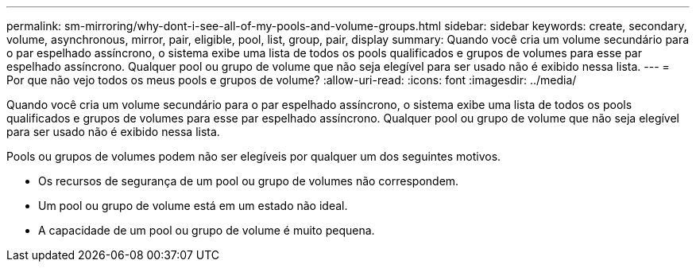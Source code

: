 ---
permalink: sm-mirroring/why-dont-i-see-all-of-my-pools-and-volume-groups.html 
sidebar: sidebar 
keywords: create, secondary, volume, asynchronous, mirror, pair, eligible, pool, list, group, pair, display 
summary: Quando você cria um volume secundário para o par espelhado assíncrono, o sistema exibe uma lista de todos os pools qualificados e grupos de volumes para esse par espelhado assíncrono. Qualquer pool ou grupo de volume que não seja elegível para ser usado não é exibido nessa lista. 
---
= Por que não vejo todos os meus pools e grupos de volume?
:allow-uri-read: 
:icons: font
:imagesdir: ../media/


[role="lead"]
Quando você cria um volume secundário para o par espelhado assíncrono, o sistema exibe uma lista de todos os pools qualificados e grupos de volumes para esse par espelhado assíncrono. Qualquer pool ou grupo de volume que não seja elegível para ser usado não é exibido nessa lista.

Pools ou grupos de volumes podem não ser elegíveis por qualquer um dos seguintes motivos.

* Os recursos de segurança de um pool ou grupo de volumes não correspondem.
* Um pool ou grupo de volume está em um estado não ideal.
* A capacidade de um pool ou grupo de volume é muito pequena.

